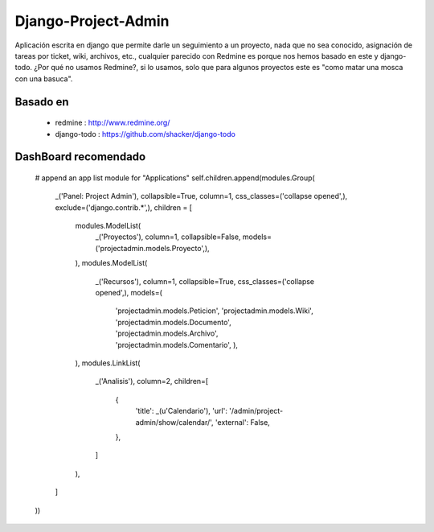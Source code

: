 ====================
Django-Project-Admin
====================
Aplicación escrita en django que permite darle un seguimiento a un proyecto, nada que no sea conocido, asignación de tareas por ticket, wiki, archivos, etc., cualquier parecido con Redmine es porque nos hemos basado en este y django-todo. ¿Por qué no usamos Redmine?, si lo usamos, solo que para algunos proyectos este es "como matar una mosca con una basuca".

Basado en
---------
    * redmine : http://www.redmine.org/
    * django-todo : https://github.com/shacker/django-todo
    
DashBoard recomendado
---------------------
        # append an app list module for "Applications"
        self.children.append(modules.Group(
            _('Panel: Project Admin'),
            collapsible=True,
            column=1,
            css_classes=('collapse opened',),
            exclude=('django.contrib.*',),
            children = [
                modules.ModelList(
                    _('Proyectos'),
                    column=1,
                    collapsible=False,
                    models=('projectadmin.models.Proyecto',),
                ),
                modules.ModelList(
                    _('Recursos'),
                    column=1,
                    collapsible=True,
                    css_classes=('collapse opened',),
                    models=(
                        'projectadmin.models.Peticion',
                        'projectadmin.models.Wiki',
                        'projectadmin.models.Documento',
                        'projectadmin.models.Archivo',
                        'projectadmin.models.Comentario',
                        ),
                ),
                modules.LinkList(
                    _('Analisis'),
                    column=2,
                    children=[
                        {
                            'title': _(u'Calendario'),
                            'url': '/admin/project-admin/show/calendar/',
                            'external': False,
                        },
                    ]
                ),
            ]
        ))
